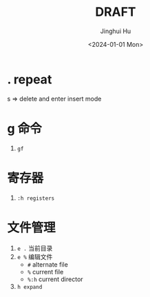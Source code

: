 #+TITLE: DRAFT
#+AUTHOR: Jinghui Hu
#+EMAIL: hujinghui@buaa.edu.cn
#+DATE: <2024-01-01 Mon>
#+STARTUP: overview num indent
#+OPTIONS: ^:nil


* . repeat
s => delete and enter insert mode

* g 命令
1. ~gf~

* 寄存器
1. ~:h registers~

* 文件管理
1. ~e .~ 当前目录
2. ~e %~ 编辑文件
   - ~#~ alternate file
   - ~%~ current file
   - ~%:h~ current director
3. ~h expand~
